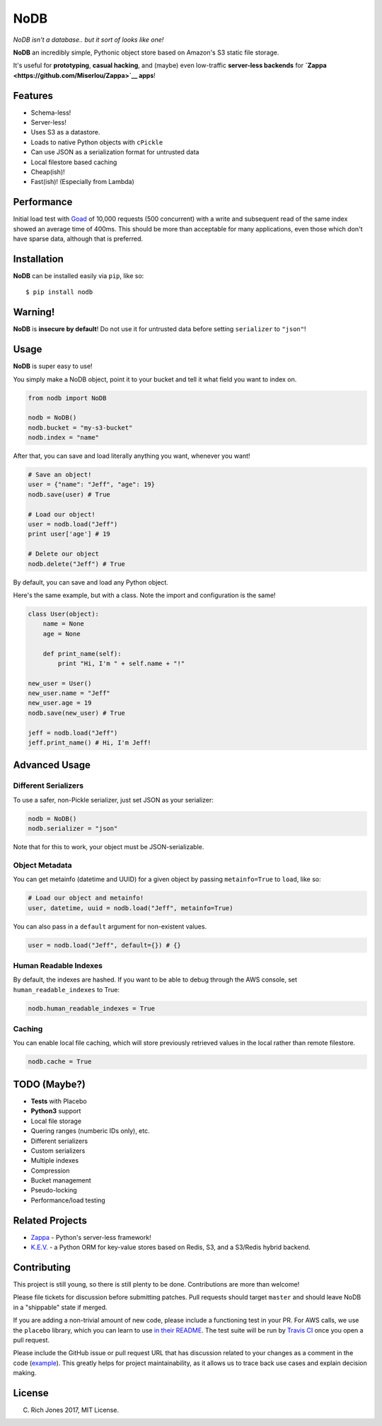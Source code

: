 NoDB
====

|Build Status| |Coverage| |PyPI| |Slack| |Gun.io| |Patreon|

*NoDB isn't a database.. but it sort of looks like one!*

**NoDB** an incredibly simple, Pythonic object store based on Amazon's
S3 static file storage.

It's useful for **prototyping**, **casual hacking**, and (maybe) even
low-traffic **server-less backends** for
**`Zappa <https://github.com/Miserlou/Zappa>`__ apps**!

Features
--------

-  Schema-less!
-  Server-less!
-  Uses S3 as a datastore.
-  Loads to native Python objects with ``cPickle``
-  Can use JSON as a serialization format for untrusted data
-  Local filestore based caching
-  Cheap(ish)!
-  Fast(ish)! (Especially from Lambda)

Performance
-----------

Initial load test with `Goad <https://goad.io/>`__ of 10,000 requests
(500 concurrent) with a write and subsequent read of the same index
showed an average time of 400ms. This should be more than acceptable for
many applications, even those which don't have sparse data, although
that is preferred.

Installation
------------

**NoDB** can be installed easily via ``pip``, like so:

::

    $ pip install nodb

Warning!
--------

**NoDB** is **insecure by default**! Do not use it for untrusted data
before setting ``serializer`` to ``"json"``!

Usage
-----

**NoDB** is super easy to use!

You simply make a NoDB object, point it to your bucket and tell it what
field you want to index on.

.. code:: python

    from nodb import NoDB

    nodb = NoDB()
    nodb.bucket = "my-s3-bucket"
    nodb.index = "name"

After that, you can save and load literally anything you want, whenever
you want!

.. code:: python

    # Save an object!
    user = {"name": "Jeff", "age": 19}
    nodb.save(user) # True

    # Load our object!
    user = nodb.load("Jeff")
    print user['age'] # 19

    # Delete our object
    nodb.delete("Jeff") # True

By default, you can save and load any Python object.

Here's the same example, but with a class. Note the import and
configuration is the same!

.. code:: python

    class User(object):
        name = None
        age = None

        def print_name(self):
            print "Hi, I'm " + self.name + "!"

    new_user = User()
    new_user.name = "Jeff"
    new_user.age = 19
    nodb.save(new_user) # True

    jeff = nodb.load("Jeff")
    jeff.print_name() # Hi, I'm Jeff!

Advanced Usage
--------------

Different Serializers
~~~~~~~~~~~~~~~~~~~~~

To use a safer, non-Pickle serializer, just set JSON as your serializer:

.. code:: python

    nodb = NoDB()
    nodb.serializer = "json"

Note that for this to work, your object must be JSON-serializable.

Object Metadata
~~~~~~~~~~~~~~~

You can get metainfo (datetime and UUID) for a given object by passing
``metainfo=True`` to ``load``, like so:

.. code:: python

    # Load our object and metainfo!
    user, datetime, uuid = nodb.load("Jeff", metainfo=True)

You can also pass in a ``default`` argument for non-existent values.

.. code:: python

    user = nodb.load("Jeff", default={}) # {}

Human Readable Indexes
~~~~~~~~~~~~~~~~~~~~~~

By default, the indexes are hashed. If you want to be able to debug
through the AWS console, set ``human_readable_indexes`` to True:

.. code:: python

    nodb.human_readable_indexes = True

Caching
~~~~~~~

You can enable local file caching, which will store previously retrieved
values in the local rather than remote filestore.

.. code:: python

    nodb.cache = True

TODO (Maybe?)
-------------

-  **Tests** with Placebo
-  **Python3** support
-  Local file storage
-  Quering ranges (numberic IDs only), etc.
-  Different serializers
-  Custom serializers
-  Multiple indexes
-  Compression
-  Bucket management
-  Pseudo-locking
-  Performance/load testing

Related Projects
----------------

-  `Zappa <https://github.com/Miserlou/Zappa>`__ - Python's server-less
   framework!
-  `K.E.V. <https://github.com/capless/kev>`__ - a Python ORM for
   key-value stores based on Redis, S3, and a S3/Redis hybrid backend.

Contributing
------------

This project is still young, so there is still plenty to be done.
Contributions are more than welcome!

Please file tickets for discussion before submitting patches. Pull
requests should target ``master`` and should leave NoDB in a "shippable"
state if merged.

If you are adding a non-trivial amount of new code, please include a
functioning test in your PR. For AWS calls, we use the ``placebo``
library, which you can learn to use `in their
README <https://github.com/garnaat/placebo#usage-as-a-decorator>`__. The
test suite will be run by `Travis
CI <https://travis-ci.org/Miserlou/NoDB>`__ once you open a pull
request.

Please include the GitHub issue or pull request URL that has discussion
related to your changes as a comment in the code
(`example <https://github.com/Miserlou/Zappa/blob/fae2925431b820eaedf088a632022e4120a29f89/zappa/zappa.py#L241-L243>`__).
This greatly helps for project maintainability, as it allows us to trace
back use cases and explain decision making.

License
-------

(C) Rich Jones 2017, MIT License.

.. raw:: html

   <p align="center">

.. raw:: html

   </p>

.. |Build Status| image:: https://travis-ci.org/Miserlou/NoDB.svg
   :target: https://travis-ci.org/Miserlou/NoDB
.. |Coverage| image:: https://img.shields.io/coveralls/Miserlou/NoDB.svg
   :target: https://coveralls.io/github/Miserlou/NoDB
.. |PyPI| image:: https://img.shields.io/pypi/v/NoDB.svg
   :target: https://pypi.python.org/pypi/nodb
.. |Slack| image:: https://img.shields.io/badge/chat-slack-ff69b4.svg
   :target: https://slack.zappa.io/
.. |Gun.io| image:: https://img.shields.io/badge/made%20by-gun.io-blue.svg
   :target: https://gun.io/
.. |Patreon| image:: https://img.shields.io/badge/support-patreon-brightgreen.svg
   :target: https://patreon.com/zappa


